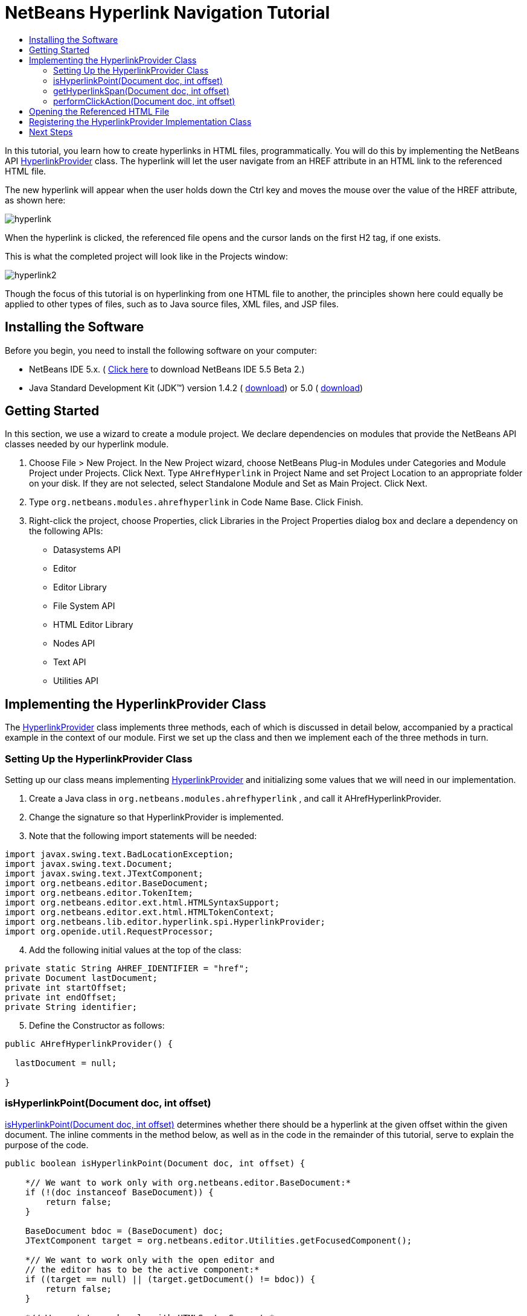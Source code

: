 // 
//     Licensed to the Apache Software Foundation (ASF) under one
//     or more contributor license agreements.  See the NOTICE file
//     distributed with this work for additional information
//     regarding copyright ownership.  The ASF licenses this file
//     to you under the Apache License, Version 2.0 (the
//     "License"); you may not use this file except in compliance
//     with the License.  You may obtain a copy of the License at
// 
//       http://www.apache.org/licenses/LICENSE-2.0
// 
//     Unless required by applicable law or agreed to in writing,
//     software distributed under the License is distributed on an
//     "AS IS" BASIS, WITHOUT WARRANTIES OR CONDITIONS OF ANY
//     KIND, either express or implied.  See the License for the
//     specific language governing permissions and limitations
//     under the License.
//

= NetBeans Hyperlink Navigation Tutorial
:jbake-type: platform_tutorial
:jbake-tags: tutorials 
:jbake-status: published
:syntax: true
:source-highlighter: pygments
:toc: left
:toc-title:
:icons: font
:experimental:
:description: NetBeans Hyperlink Navigation Tutorial - Apache NetBeans
:keywords: Apache NetBeans Platform, Platform Tutorials, NetBeans Hyperlink Navigation Tutorial

In this tutorial, you learn how to create hyperlinks in HTML files, programmatically. You will do this by implementing the NetBeans API  link:https://bits.netbeans.org/dev/javadoc/org-netbeans-modules-editor-lib/org/netbeans/lib/editor/hyperlink/spi/HyperlinkProvider.html[HyperlinkProvider] class. The hyperlink will let the user navigate from an HREF attribute in an HTML link to the referenced HTML file.

The new hyperlink will appear when the user holds down the Ctrl key and moves the mouse over the value of the HREF attribute, as shown here:


image::images/hyperlink.png[]

When the hyperlink is clicked, the referenced file opens and the cursor lands on the first H2 tag, if one exists.

This is what the completed project will look like in the Projects window:


image::images/hyperlink2.png[]

Though the focus of this tutorial is on hyperlinking from one HTML file to another, the principles shown here could equally be applied to other types of files, such as to Java source files, XML files, and JSP files.


== Installing the Software

Before you begin, you need to install the following software on your computer:

* NetBeans IDE 5.x. ( link:https://netbeans.apache.org/download/index.html[Click here] to download NetBeans IDE 5.5 Beta 2.)
* Java Standard Development Kit (JDK™) version 1.4.2 ( link:https://www.oracle.com/technetwork/java/javase/downloads/index.html[download]) or 5.0 ( link:https://www.oracle.com/technetwork/java/javase/downloads/index.html[download])



== Getting Started

In this section, we use a wizard to create a module project. We declare dependencies on modules that provide the NetBeans API classes needed by our hyperlink module.


[start=1]
1. Choose File > New Project. In the New Project wizard, choose NetBeans Plug-in Modules under Categories and Module Project under Projects. Click Next. Type  ``AHrefHyperlink``  in Project Name and set Project Location to an appropriate folder on your disk. If they are not selected, select Standalone Module and Set as Main Project. Click Next.


[start=2]
1. Type  ``org.netbeans.modules.ahrefhyperlink``  in Code Name Base. Click Finish.


[start=3]
1. Right-click the project, choose Properties, click Libraries in the Project Properties dialog box and declare a dependency on the following APIs:

* Datasystems API
* Editor
* Editor Library
* File System API
* HTML Editor Library
* Nodes API
* Text API
* Utilities API



== Implementing the HyperlinkProvider Class

The  link:https://bits.netbeans.org/dev/javadoc/org-netbeans-modules-editor-lib/org/netbeans/lib/editor/hyperlink/spi/HyperlinkProvider.html[HyperlinkProvider] class implements three methods, each of which is discussed in detail below, accompanied by a practical example in the context of our module. First we set up the class and then we implement each of the three methods in turn. 


=== Setting Up the HyperlinkProvider Class

Setting up our class means implementing  link:https://bits.netbeans.org/dev/javadoc/org-netbeans-modules-editor-lib/org/netbeans/lib/editor/hyperlink/spi/HyperlinkProvider.html[HyperlinkProvider] and initializing some values that we will need in our implementation.


[start=1]
1. Create a Java class in  ``org.netbeans.modules.ahrefhyperlink`` , and call it AHrefHyperlinkProvider.


[start=2]
1. Change the signature so that HyperlinkProvider is implemented.


[start=3]
1. Note that the following import statements will be needed:


[source,java]
----

import javax.swing.text.BadLocationException;
import javax.swing.text.Document;
import javax.swing.text.JTextComponent;
import org.netbeans.editor.BaseDocument;
import org.netbeans.editor.TokenItem;
import org.netbeans.editor.ext.html.HTMLSyntaxSupport;
import org.netbeans.editor.ext.html.HTMLTokenContext;
import org.netbeans.lib.editor.hyperlink.spi.HyperlinkProvider;
import org.openide.util.RequestProcessor;
----


[start=4]
1. Add the following initial values at the top of the class:


[source,java]
----

private static String AHREF_IDENTIFIER = "href";
private Document lastDocument;
private int startOffset;
private int endOffset;
private String identifier;
----


[start=5]
1. Define the Constructor as follows:


[source,java]
----

public AHrefHyperlinkProvider() {
        
  lastDocument = null;
        
}
----




=== isHyperlinkPoint(Document doc, int offset)

link:https://bits.netbeans.org/dev/javadoc/org-netbeans-modules-editor-lib/org/netbeans/lib/editor/hyperlink/spi/HyperlinkProvider.html#isHyperlinkPoint(javax.swing.text.Document,%20int)[isHyperlinkPoint(Document doc, int offset)] determines whether there should be a hyperlink at the given offset within the given document. The inline comments in the method below, as well as in the code in the remainder of this tutorial, serve to explain the purpose of the code.


[source,java]
----

public boolean isHyperlinkPoint(Document doc, int offset) {

    *// We want to work only with org.netbeans.editor.BaseDocument:*
    if (!(doc instanceof BaseDocument)) {
        return false;
    }

    BaseDocument bdoc = (BaseDocument) doc;
    JTextComponent target = org.netbeans.editor.Utilities.getFocusedComponent();

    *// We want to work only with the open editor and 
    // the editor has to be the active component:*
    if ((target == null) || (target.getDocument() != bdoc)) {
        return false;
    }

    *// We want to work only with HTMLSyntaxSupport:*
    if (!(bdoc.getSyntaxSupport() instanceof HTMLSyntaxSupport)) {
        return false;
    }

    HTMLSyntaxSupport sup = (HTMLSyntaxSupport) bdoc.getSyntaxSupport();

    try {
        *// Get the token on the offset:*
        TokenItem token = sup.getTokenChain(offset, offset + 1);

        *// We are interested only in the value of a tag:*
        if ((token != null) &amp;&amp; (token.getTokenID().getNumericID() 
                    == HTMLTokenContext.VALUE_ID)) {

            TokenItem firstToken = token;

            *// We want to find the nearest argument:*
            while ((token != null) &amp;&amp;
                    (token.getTokenID().getNumericID() 
                    != HTMLTokenContext.ARGUMENT_ID))

                token = token.getPrevious();

            *// If the token is an argument and 
            // it is an HREF attribute identifier...*
            if ((token != null)
            &amp;&amp; (token.getTokenID().getNumericID() 
                     == HTMLTokenContext.ARGUMENT_ID)
            &amp;&amp; token.getImage().equals(AHREF_IDENTIFIER)) {

                *//...then remember the identifier:*
                identifier = firstToken.getImage();

                *// Here we exclude certain types of HREF links,
                // those that start with 'nbdocs' and those that
                // are internal links, marked by the '#' symbol:*
                if ((identifier.startsWith("nbdocs",1) == false) &amp;&amp;
                        (identifier.startsWith("#",1) == false)) {

                    *// Remove " or ' from the hyperlink:*
                    identifier = identifier.substring(0,
                          identifier.length() - 1).substring(1);
                    
                    *// Set the real start and end of the hyperlink,
                    // which is after char " or ':*
                    startOffset = firstToken.getOffset() + 1;
                    endOffset = (firstToken.getOffset() + 
                           firstToken.getImage().length()) - 2;
                    
                    *// Remember this document:*
                    lastDocument = bdoc;

                } else {
                    return false;
                }

                return true;
            }
        }
    } catch (BadLocationException ex) {
        ex.printStackTrace();
    }

    return false;

}
----



=== getHyperlinkSpan(Document doc, int offset)

 `` link:https://bits.netbeans.org/dev/javadoc/org-netbeans-modules-editor-lib/org/netbeans/lib/editor/hyperlink/spi/HyperlinkProvider.html#getHyperlinkSpan(javax.swing.text.Document,%20int)[getHyperlinkSpan(Document doc, int offset)]``  determines the length of the hyperlink.


[source,java]
----

public int[] getHyperlinkSpan(Document doc, int offset) {

    *// First check that we are working with BaseDocument:*
    if (!(doc instanceof BaseDocument)) {
        return null;
    }

    BaseDocument bdoc = (BaseDocument) doc;
    JTextComponent target = org.netbeans.editor.Utilities.getFocusedComponent();

    *// We want to work only with the open editor 
    // and the editor has to be the active component and
    // the document has to be the same as was used in the isHyperlinkPoint method:*
    if ((target == null) || (lastDocument != bdoc)) {
        return null;
    }

    *// Return the position that we defined in the isHyperlinkPoint method:*
    return new int[] { startOffset, endOffset };

}
----



=== performClickAction(Document doc, int offset)

link:https://bits.netbeans.org/dev/javadoc/org-netbeans-modules-editor-lib/org/netbeans/lib/editor/hyperlink/spi/HyperlinkProvider.html#performClickAction(javax.swing.text.Document,%20int)[performClickAction(Document doc, int offset)] determines what happens when the hyperlink is clicked. In general, a document should open, the cursor should move to a certain place in a document, or both.


[source,java]
----

public void performClickAction(Document doc, int offset) {

    *// First check that we are working with BaseDocument:*
    if (!(doc instanceof BaseDocument)) {
        return;
    }

    BaseDocument bdoc = (BaseDocument) doc;
    JTextComponent target = org.netbeans.editor.Utilities.getFocusedComponent();

    *// We want to work only with the open editor and 
    // the editor has to be active component and
    // the document has to be the same as was used in the isHyperlinkPoint method:*
    if ((target == null) || (lastDocument != bdoc)) {
        return;
    }

    *//Start a new thread for opening the HTML document:*
    OpenHTMLThread run = new OpenHTMLThread(bdoc,identifier);
    RequestProcessor.getDefault().post(run);

}
----



== Opening the Referenced HTML File

Next, you need to create a class that opens an HTML file in a separate thread. Here, the class is called  ``OpenHTMLThread`` . It makes use of the following import statements:


[source,java]
----

import java.beans.PropertyChangeEvent;
import java.beans.PropertyChangeListener;
import java.io.File;
import java.net.MalformedURLException;
import java.net.URL;
import javax.swing.JEditorPane;
import javax.swing.text.BadLocationException;
import org.netbeans.editor.BaseDocument;
import org.netbeans.modules.editor.NbEditorUtilities;
import org.openide.cookies.EditorCookie;
import org.openide.filesystems.FileObject;
import org.openide.filesystems.URLMapper;
import org.openide.loaders.DataObject;
import org.openide.loaders.DataObjectNotFoundException;
----

The token identified in the  ``isHyperlinkPoint``  method is received by this class. Then the token is analyzed to see whether it contains a slash, which indicates that it is a relative link. In that case, the file object is extrapolated from the URL to the file. Otherwise, the file object is created from the token itself. Next, the document with the name of the file object is opened and the cursor is positioned at the H2 tag, if found.


[source,java]
----

public class OpenHTMLThread implements Runnable {
    
    private String fqn;
    private BaseDocument doc;
    private String identifier;
    
    public OpenHTMLThread(BaseDocument doc, String identifier) {
   
        super();
        this.doc = doc;
        this.identifier = identifier;
        
    }
    
    public void run() {
        
        FileObject fo = NbEditorUtilities.getFileObject(doc);
        FileObject foHtml = null;
        
        *// Here we're working out whether we're dealing with a relative link or not:*
        if (identifier.contains("/")){
            String fullPath = fo.getPath();
            try {
                URL f = new File(fullPath).toURI().resolve(identifier).toURL();
                foHtml = URLMapper.findFileObject(f);
            } catch (MalformedURLException ex) {
                ex.printStackTrace();
            }
        } else {
            foHtml = fo.getParent().getFileObject(identifier);
        }
        
        *//Here we're finding our HTML file:*
        DataObject dObject;
        try {
            dObject = DataObject.find(foHtml);
            
            final EditorCookie.Observable ec = (EditorCookie.Observable)
            dObject.getCookie(EditorCookie.Observable.class);
            
            if (ec != null) {
                org.netbeans.editor.Utilities.runInEventDispatchThread(new Runnable() {
                    public void run() {
                        final JEditorPane[] panes = ec.getOpenedPanes();
                        
                        *//Here we're positioning the cursor,
                        //if the document isn't open, we need to open it first:*
                        if ((panes != null) &amp;&amp; (panes.length > 0)) {
                            setPosition(panes[0],identifier);
                        } else {
                            ec.addPropertyChangeListener(new PropertyChangeListener() {
                                public void propertyChange(PropertyChangeEvent evt) {
                                    if (EditorCookie.Observable.
                                      PROP_OPENED_PANES.equals(evt.getPropertyName())) {
                                        final JEditorPane[] panes = ec.getOpenedPanes();
                                        if ((panes != null) &amp;&amp; (panes.length > 0)) {
                                            setPosition(panes[0],identifier);
                                        }
                                        ec.removePropertyChangeListener(this);
                                    }
                                }
                            });
                        }
                        
                        ec.open();
                    }
                });
            }
        } catch (DataObjectNotFoundException ex) {
            ex.printStackTrace();
        }
    }
    
    *//Here we specify where the cursor will land:*
    private void setPosition(JEditorPane pane, String identifier) {
        
        try {
            *//The whole text:*
            String text = pane.getDocument().getText(0, 
                 pane.getDocument().getLength() - 1);
            *//The place where we want the cursor to be:*
            int index = text.indexOf("<h2>");
            *//If we can find it, we place the cursor there:*
            if (index > 0) {
                pane.setCaretPosition(index);
            } 
        } catch (BadLocationException ex) {
            ex.printStackTrace();
        }

    }
    
}
----



== Registering the HyperlinkProvider Implementation Class

Finally, you need to register the hyperlink provider implementation class in the module's  ``layer.xml``  file. Do this as follows, while making sure that the line in bold below is the fully qualified class name of the class that implements HyperlinkProvider:


[source,xml]
----

<folder name="Editors">
    <folder name="text">
        <folder name="html">
            <folder name="HyperlinkProviders">
            
                <file name="AHrefHyperlinkProvider.instance">
                    <attr name="instanceClass" 
                          stringvalue="*org.netbeans.modules.
                                ahrefhyperlink.AHrefHyperlinkProvider*"/>
                    <attr name="instanceOf" 
                          stringvalue="org.netbeans.lib.editor.
                                hyperlink.spi.HyperlinkProvider"/>
                </file>
                
            </folder>
        </folder>
    </folder>
</folder>
----

If you create a hyperlink for a different MIME type, you need to change the  ``text/html``  folders above to the appropriate MIME type.

Now that the HyperlinkProvider is registered, you can install the module and try out your new hyperlinks. Hold down the Ctrl key, move the mouse over an HREF attribute as shown at the start of this tutorial:


image::images/hyperlink.png[]

When the hyperlink appears, you can click it and let the IDE navigate to the referenced HTML file. 

link:http://netbeans.apache.org/community/mailing-lists.html[Send Us Your Feedback]



== Next Steps

* Utility method for finding and opening Java source files.
* Working with JSP and XML documents. (Same principle as above.)
* Need to provide for the situation where the referenced HTML file doesn't exist.
* Show hyperlink within same document.
* Implement external links, i.e., http links should go to external browser.
* Provide links to NetBeans sources, such as StrutsHyperlinkProvider, etc.

